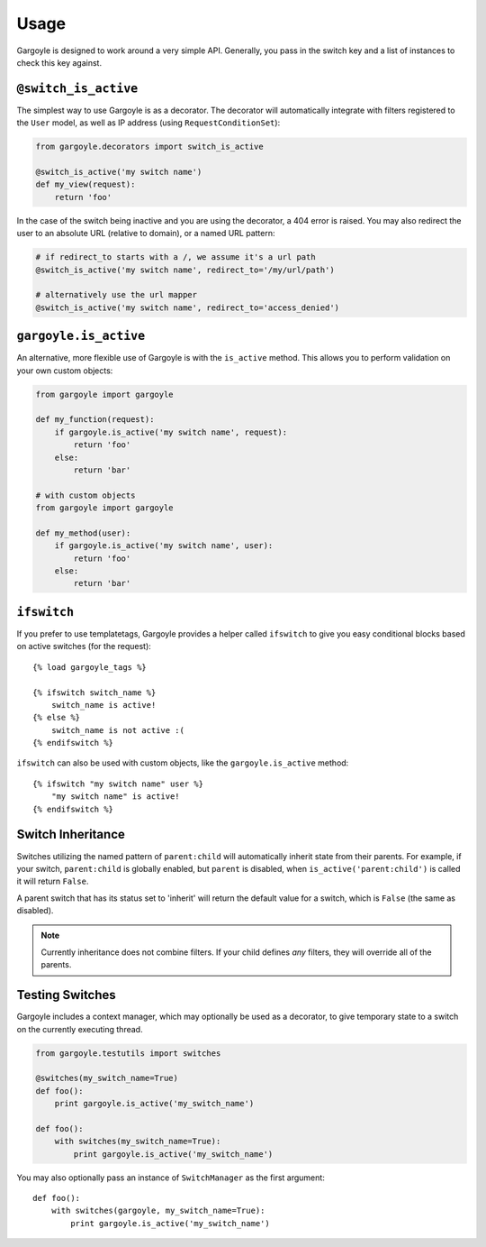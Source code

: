 Usage
=====

Gargoyle is designed to work around a very simple API. Generally, you pass in the switch key and a list of instances
to check this key against.

``@switch_is_active``
~~~~~~~~~~~~~~~~~~~~~

The simplest way to use Gargoyle is as a decorator. The decorator will automatically integrate with filters registered
to the ``User`` model, as well as IP address (using ``RequestConditionSet``):

.. code-block:: python

	from gargoyle.decorators import switch_is_active

	@switch_is_active('my switch name')
	def my_view(request):
	    return 'foo'

In the case of the switch being inactive and you are using the decorator, a 404 error is raised. You may also redirect
the user to an absolute URL (relative to domain), or a named URL pattern:

.. code-block:: python

	# if redirect_to starts with a /, we assume it's a url path
	@switch_is_active('my switch name', redirect_to='/my/url/path')

	# alternatively use the url mapper
	@switch_is_active('my switch name', redirect_to='access_denied')

``gargoyle.is_active``
~~~~~~~~~~~~~~~~~~~~~~

An alternative, more flexible use of Gargoyle is with the ``is_active`` method. This allows you to perform validation
on your own custom objects:

.. code-block:: python

	from gargoyle import gargoyle

	def my_function(request):
	    if gargoyle.is_active('my switch name', request):
	        return 'foo'
	    else:
	        return 'bar'

	# with custom objects
	from gargoyle import gargoyle

	def my_method(user):
	    if gargoyle.is_active('my switch name', user):
	        return 'foo'
	    else:
	        return 'bar'

``ifswitch``
~~~~~~~~~~~~

If you prefer to use templatetags, Gargoyle provides a helper called ``ifswitch`` to give you easy conditional blocks
based on active switches (for the request)::

	{% load gargoyle_tags %}

	{% ifswitch switch_name %}
	    switch_name is active!
	{% else %}
	    switch_name is not active :(
	{% endifswitch %}

``ifswitch`` can also be used with custom objects, like the ``gargoyle.is_active`` method::

	{% ifswitch "my switch name" user %}
	    "my switch name" is active!
	{% endifswitch %}

Switch Inheritance
~~~~~~~~~~~~~~~~~~

Switches utilizing the named pattern of ``parent:child`` will automatically inherit state from their parents. For
example, if your switch, ``parent:child`` is globally enabled, but ``parent`` is disabled, when
``is_active('parent:child')`` is called it will return ``False``.

A parent switch that has its status set to 'inherit' will return the default value for a switch, which is ``False``
(the same as disabled).

.. note::

    Currently inheritance does not combine filters. If your child defines *any* filters, they will override all of the
    parents.

Testing Switches
~~~~~~~~~~~~~~~~

Gargoyle includes a context manager, which may optionally be used as a decorator, to give temporary state
to a switch on the currently executing thread.

.. code-block:: python

    from gargoyle.testutils import switches

    @switches(my_switch_name=True)
    def foo():
        print gargoyle.is_active('my_switch_name')

    def foo():
        with switches(my_switch_name=True):
            print gargoyle.is_active('my_switch_name')

You may also optionally pass an instance of ``SwitchManager``
as the first argument::

    def foo():
        with switches(gargoyle, my_switch_name=True):
            print gargoyle.is_active('my_switch_name')
